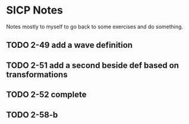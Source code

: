 * SICP Notes

Notes mostly to myself to go back to some exercises and do something.

** TODO 2-49 add a wave definition
** TODO 2-51 add a second beside def based on transformations
** TODO 2-52 complete
** TODO 2-58-b
